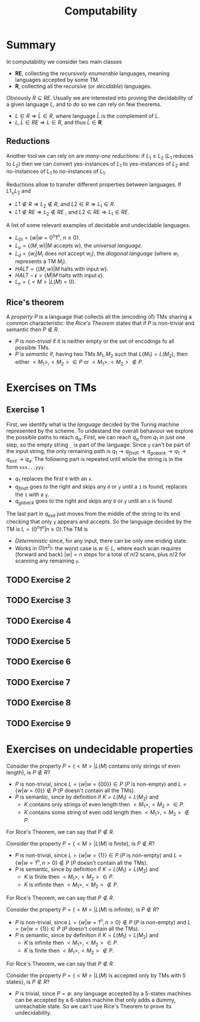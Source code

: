 
#+TITLE: Computability

* Summary

In computability we consider two main classes
- $\textbf{RE}$, collecting the /recursively enumerable/ languages, meaning languages accepted by some TM.
- $\mathbf{R}$, collecting all the /recursive/ (or /decidable/) languages.

Obviously $R \subseteq RE$.  Usually we are interested into proving the decidability of a given language $L$, and to do so we can rely on few theorems.
- $L \in R \Rightarrow \bar{L} \in R$, where language $\bar{L}$ is the complement of $L$.
- $L,\bar{L} \in RE \Rightarrow L \in R$, and thus $\bar{L} \in \mathbf{R}$.

** Reductions

Another tool we can rely on are /many-one reductions/: if $L_1 \leq L_2$ ($L_1$ reduces to $L_2$) then we can convert yes-instances of $L_1$ to yes-instances of $L_2$ and no-instances of $L_1$ to no-instances of $L_1$.

[[./img/mt1_reduction.jpg]]

Reductions allow to transfer different properties between languages. If $L1_ \leq L_2$ and
- $L1 \notin R \Rightarrow L_2 \notin R$, and $L2 \in R \Rightarrow L_1 \in R$.
- $L1 \notin RE \Rightarrow L_2 \notin RE$ , and $L2 \in RE\Rightarrow L_1 \in RE$.

[[./img/R_RE.jpg]]

A list of some relevant examples of decidable and undecidable languages.
- $L_{01} = \{w| w=0^n1^n, \ n \geq 0\}$.
- $L_u = \{(M,w) | M \text{ accepts } w\}$, the /universal language/.
- $L_d = \{w_i| M_i \text{ does not accept } w_i\}$, the /diagonal language/ (where $w_i$ represents a TM $M_i$).
- $HALT = \{(M,w)| M \text{ halts with input } w\}$.
- $HALT-\epsilon = \{M| M \text{ halts with input } \epsilon\}$.
- $L_{e} = \{<M> | L(M)=0\}$.

** Rice's theorem

A /property/ $P$ is a language that collects all the (encoding of) TMs sharing a common characteristic: the /Rice's Theorem/ states that if $P$ is non-trivial and semantic then $P \notin{R}$.
- $P$ is /non-trivial/ if it is neither empty or the set of encodings fo all possible TMs.
- $P$ is /semantic/ if, having two TMs $M_1,M_2$ such that $L(M_1)=L(M_2)$, then either $<M_1>,<M_2> \in P$ or $<M_1>,<M_2> \notin P$.

* Exercises on TMs
** Exercise 1

[[./img/ex_tm01.jpg]]

First, we identify what is the /language/ decided by the Turing machine represented by the scheme. To undestand the overall behaviour we explore the possible paths to reach $q_{a}$. First, we can reach $q_{a}$ from $q_1$ in just one step, so the empty string =_= is part of the language. Since =y= can't be part of the input string, the only remaining path is $q_1 \rightarrow q_{find1} \rightarrow q_{goback} \rightarrow q_1 \rightarrow q_{exit} \rightarrow q_{a}$.
The following part is repeated until whole the string is in the form =xxx...yyy=.
- $q_1$ replaces the first =0= with an =x=.
- $q_{find1}$ goes to the right and skips any =0= or =y= until a =1= is found, replaces the =1= with a =y=.
- $q_{goback}$ goes to the right and skips any =0= or =y= until an =x= is found

The last part in $q_{exit}$ just moves from the middle of the string to its end checking that only =y= appears and accepts. So the language decided by the TM is $L=\{0^n1^n|n\geq 0\}$.The TM is
- /Deterministic/ since, for any input, there can be only one ending state.
- Works in $O(n^2)$: the worst case is $w \in L$, where each scan requires (forward and back) $|w|=n$ steps for a total of  $n/2$ scans, plus $n/2$ for scanning any remaining =y=.

** TODO Exercise 2

[[./img/ex_tm02.jpg]]

** TODO Exercise 3

[[./img/ex_tm03.jpg]]

** TODO Exercise 4

[[./img/ex_tm04.jpg]]

** TODO Exercise 5

[[./img/ex_tm05.jpg]]

** TODO Exercise 6

[[./img/ex_tm06.jpg]]

** TODO Exercise 7

[[./img/ex_tm07.jpg]]

** TODO Exercise 8

[[./img/ex_tm08.jpg]]

** TODO Exercise 9

[[./img/ex_tm09.jpg]]

* Exercises on undecidable properties

Consider the property $P=\{<M>|L(M) \text{ contains only strings of even length}\}$, is $P \notin R$?
- $P$ is non-trivial, since $L=\{w|w=\{00\}\}\in P$ ($P$ is non-empty) and  $L=\{w|w=\{0\}\}\notin P$ ($P$ doesn't contain all the TMs).
- $P$ is semantic, since by definition if $K=L(M_1)=L(M_2)$ and
  - $K$ contains only strings of even length then $<M_1>,<M_2> \in P$.
  - $K$ contains some string of even odd length then $<M_1>,<M_2> \notin P$.
For Rice's Theorem, we can say that  $P \notin R$.

Consider the property $P=\{<M>|L(M) \text{ is finite}\}$, is $P \notin R$?
- $P$ is non-trivial, since $L=\{w|w=\{1\}\}\in P$ ($P$ is non-empty) and  $L=\{w|w=1^n, n>0\}\notin P$ ($P$ doesn't contain all the TMs).
- $P$ is semantic, since by definition if $K=L(M_1)=L(M_2)$ and
  - $K$ is finite then $<M_1>,<M_2> \in P$.
  - $K$ is infinite then $<M_1>,<M_2> \notin P$.
For Rice's Theorem, we can say that  $P \notin R$.

Consider the property $P=\{<M>|L(M) \text{ is infinite}\}$, is $P \notin R$?
- $P$ is non-trivial, since $L=\{w|w=1^n, n>0\}\notin P$ ($P$ is non-empty) and $L=\{w|w=\{1\}\}\in P$ ($P$ doesn't contain all the TMs).
- $P$ is semantic, since by definition if $K=L(M_1)=L(M_2)$ and
  - $K$ is infinite then $<M_1>,<M_2> \in P$.
  - $K$ is finite then $<M_1>,<M_2> \notin P$.
For Rice's Theorem, we can say that  $P \notin R$.

Consider the property $P=\{<M>|L(M) \text{ is accepted only by TMs with 5 states}\}$, is $P \notin R$?
- $P$ is trivial, since $P=\emptyset$: any language accepted by a 5-states machines can be accepted by a 6-states machine that only adds a dummy, unreachable state. So we can't use Rice's Theorem to prove its undecidability.






